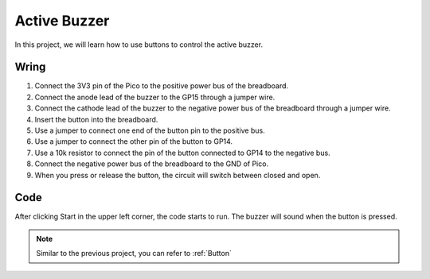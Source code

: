 Active Buzzer
==================

In this project, we will learn how to use buttons to control the active buzzer.

Wring
----------

.. image:: img/buzzer0.png

1. Connect the 3V3 pin of the Pico to the positive power bus of the breadboard.
#. Connect the anode lead of the buzzer to the GP15 through a jumper wire.
#. Connect the cathode lead of the buzzer to the negative power bus of the breadboard through a jumper wire.
#. Insert the button into the breadboard.
#. Use a jumper to connect one end of the button pin to the positive bus.
#. Use a jumper to connect the other pin of the button to GP14.
#. Use a 10k resistor to connect the pin of the button connected to GP14 to the negative bus.
#. Connect the negative power bus of the breadboard to the GND of Pico.
#. When you press or release the button, the circuit will switch between closed and open.

Code
---------

After clicking Start in the upper left corner, the code starts to run. The buzzer will sound when the button is pressed.

.. image:: img/pir.png
    :width: 300

.. note::
    Similar to the previous project, you can refer to :ref:`Button`